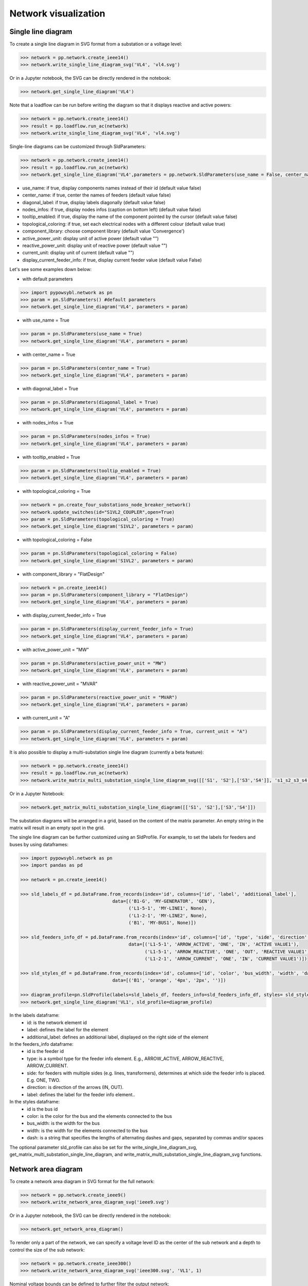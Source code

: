 Network visualization
=====================

Single line diagram
-------------------

To create a single line diagram in SVG format from a substation or a voltage level:

.. code-block:: python

    >>> network = pp.network.create_ieee14()
    >>> network.write_single_line_diagram_svg('VL4', 'vl4.svg')

Or in a Jupyter notebook, the SVG can be directly rendered in the notebook:

.. code-block:: python

    >>> network.get_single_line_diagram('VL4')

Note that a loadflow can be run before writing the diagram so that it displays reactive and active powers:

.. code-block:: python

    >>> network = pp.network.create_ieee14()
    >>> result = pp.loadflow.run_ac(network)
    >>> network.write_single_line_diagram_svg('VL4', 'vl4.svg')

.. image:: ../_static/images/ieee14_vl4.svg
   :class: forced-white-background

Single-line diagrams can be customized through SldParameters:

.. code-block:: python

    >>> network = pp.network.create_ieee14()
    >>> result = pp.loadflow.run_ac(network)
    >>> network.get_single_line_diagram('VL4',parameters = pp.network.SldParameters(use_name = False, center_name = False, diagonal_label = False, nodes_infos = False, tooltip_enabled = False, topological_coloring = True, component_library = 'Convergence'))

- use_name: if true, display components names instead of their id (default value false)
- center_name: if true, center the names of feeders (default value false)
- diagonal_label: if true, display labels diagonally (default value false)
- nodes_infos: if true, display nodes infos (caption on bottom left) (default value false)
- tooltip_enabled: if true, display the name of the component pointed by the cursor (default value false)
- topological_coloring: if true, set each electrical nodes with a different colour (default value true)
- component_library: choose component library (default value 'Convergence')
- active_power_unit: display unit of active power (default value "")
- reactive_power_unit: display unit of reactive power (default value "")
- current_unit: display unit of current (default value "")
- display_current_feeder_info: if true, display current feeder value (default value False)


Let's see some examples down below:

- with default parameters

.. code-block:: python

    >>> import pypowsybl.network as pn
    >>> param = pn.SldParameters() #default parameters
    >>> network.get_single_line_diagram('VL4', parameters = param)

.. image:: ../_static/images/ieee14_SldParam_default.svg
   :class: forced-white-background

- with use_name = True

.. code-block:: python

    >>> param = pn.SldParameters(use_name = True)
    >>> network.get_single_line_diagram('VL4', parameters = param)

.. image:: ../_static/images/ieee14_SldParam_usename.svg
   :class: forced-white-background

- with center_name = True

.. code-block:: python

    >>> param = pn.SldParameters(center_name = True)
    >>> network.get_single_line_diagram('VL4', parameters = param)

.. image:: ../_static/images/ieee14_SldParam_centername.svg
   :class: forced-white-background

- with diagonal_label = True

.. code-block:: python

    >>> param = pn.SldParameters(diagonal_label = True)
    >>> network.get_single_line_diagram('VL4', parameters = param)

.. image:: ../_static/images/ieee14_SldParam_diagonallabel.svg
   :class: forced-white-background

- with nodes_infos = True

.. code-block:: python

    >>> param = pn.SldParameters(nodes_infos = True)
    >>> network.get_single_line_diagram('VL4', parameters = param)

.. image:: ../_static/images/ieee14_SldParam_nodesinfos.svg
   :class: forced-white-background

- with tooltip_enabled = True

.. code-block:: python

    >>> param = pn.SldParameters(tooltip_enabled = True)
    >>> network.get_single_line_diagram('VL4', parameters = param)

.. image:: ../_static/images/ieee14_SldParam_tooltipenabledtrue.png
   :class: forced-white-background

- with topological_coloring = True

.. code-block:: python

    >>> network = pn.create_four_substations_node_breaker_network()
    >>> network.update_switches(id="S1VL2_COUPLER",open=True)
    >>> param = pn.SldParameters(topological_coloring = True)
    >>> network.get_single_line_diagram('S1VL2', parameters = param)

.. image:: ../_static/images/SldParam_topologicalcoloringtrue.svg
   :class: forced-white-background

- with topological_coloring = False

.. code-block:: python

    >>> param = pn.SldParameters(topological_coloring = False)
    >>> network.get_single_line_diagram('S1VL2', parameters = param)

.. image:: ../_static/images/SldParam_topologicalcoloringfalse.svg
   :class: forced-white-background

- with component_library = "FlatDesign"

.. code-block:: python

    >>> network = pn.create_ieee14()
    >>> param = pn.SldParameters(component_library = "FlatDesign")
    >>> network.get_single_line_diagram('VL4', parameters = param)

.. image:: ../_static/images/ieee14_SldParam_complib_flatdesign.svg
   :class: forced-white-background

- with display_current_feeder_info = True

.. code-block:: python

    >>> param = pn.SldParameters(display_current_feeder_info = True)
    >>> network.get_single_line_diagram('VL4', parameters = param)

.. image:: ../_static/images/ieee14_SldParam_displaycurrentfeederinfo.svg
   :class: forced-white-background

- with active_power_unit = "MW"

.. code-block:: python

    >>> param = pn.SldParameters(active_power_unit = "MW")
    >>> network.get_single_line_diagram('VL4', parameters = param)

.. image:: ../_static/images/ieee14_SldParam_activepowerunit.svg
   :class: forced-white-background

- with reactive_power_unit = "MVAR"

.. code-block:: python

    >>> param = pn.SldParameters(reactive_power_unit = "MVAR")
    >>> network.get_single_line_diagram('VL4', parameters = param)

.. image:: ../_static/images/ieee14_SldParam_reactivepowerunit.svg
   :class: forced-white-background


- with current_unit = "A"

.. code-block:: python

    >>> param = pn.SldParameters(display_current_feeder_info = True, current_unit = "A")
    >>> network.get_single_line_diagram('VL4', parameters = param)

.. image:: ../_static/images/ieee14_SldParam_currentunit.svg
   :class: forced-white-background

It is also possible to display a multi-substation single line diagram (currently a beta feature):

.. code-block:: python

    >>> network = pp.network.create_ieee14()
    >>> result = pp.loadflow.run_ac(network)
    >>> network.write_matrix_multi_substation_single_line_diagram_svg([['S1', 'S2'],['S3','S4']], 's1_s2_s3_s4.svg')

.. image:: ../_static/images/ieee14_s1_s2_s3_s4.svg
   :class: forced-white-background

Or in a Jupyter Notebook:

.. code-block:: python

    >>> network.get_matrix_multi_substation_single_line_diagram([['S1', 'S2'],['S3','S4']])

The substation diagrams will be arranged in a grid, based on the content of the matrix parameter. An empty string in the matrix will result in an empty spot in the grid.



The single line diagram can be further customized using an SldProfile. For example, to set the labels for feeders and buses by using dataframes:

.. code-block:: python

    >>> import pypowsybl.network as pn
    >>> import pandas as pd

    >>> network = pn.create_ieee14()

    >>> sld_labels_df = pd.DataFrame.from_records(index='id', columns=['id', 'label', 'additional_label'], 
                                      data=[('B1-G', 'MY-GENERATOR', 'GEN'),
                                            ('L1-5-1', 'MY-LINE1', None),
                                            ('L1-2-1', 'MY-LINE2', None),
                                            ('B1', 'MY-BUS1', None)])

    >>> sld_feeders_info_df = pd.DataFrame.from_records(index='id', columns=['id', 'type', 'side', 'direction', 'label'],
                                            data=[('L1-5-1', 'ARROW_ACTIVE', 'ONE', 'IN', 'ACTIVE VALUE1'),
                                                  ('L1-5-1', 'ARROW_REACTIVE', 'ONE', 'OUT', 'REACTIVE VALUE1'),
                                                  ('L1-2-1', 'ARROW_CURRENT', 'ONE', 'IN', 'CURRENT VALUE1')])

    >>> sld_styles_df = pd.DataFrame.from_records(index='id', columns=['id', 'color', 'bus_width', 'width', 'dash'], 
                                      data=[('B1', 'orange', '4px', '2px', '')])

    >>> diagram_profile=pn.SldProfile(labels=sld_labels_df, feeders_info=sld_feeders_info_df, styles= sld_styles_df)
    >>> network.get_single_line_diagram('VL1', sld_profile=diagram_profile)

In the labels dataframe:
    - id: is the network element id
    - label: defines the label for the element
    - additional_label: defines an additional label, displayed on the right side of the element

In the feeders_info dataframe:
    - id is the feeder id
    - type: is a symbol type for the feeder info element. E.g., ARROW_ACTIVE, ARROW_REACTIVE, ARROW_CURRENT.
    - side: for feeders with multiple sides (e.g. lines, transformers), determines  at which side the feeder info is placed. E.g. ONE, TWO.
    - direction: is direction of the arrows (IN, OUT).
    - label: defines  the label for the  feeder info element..

In the styles dataframe:
    - id is the bus id
    - color: is the color for the bus and the elements connected to the bus
    - bus_width: is the width for the bus
    - width: is the width for the elements connected to the bus
    - dash: is a string that specifies the lengths of alternating dashes and gaps, separated by commas and/or spaces
    

The optional parameter sld_profile can also be set for the write_single_line_diagram_svg, get_matrix_multi_substation_single_line_diagram, and write_matrix_multi_substation_single_line_diagram_svg functions.

Network area diagram
--------------------

To create a network area diagram in SVG format for the full network:

.. code-block:: python

    >>> network = pp.network.create_ieee9()
    >>> network.write_network_area_diagram_svg('ieee9.svg')

Or in a Jupyter notebook, the SVG can be directly rendered in the notebook:

.. code-block:: python

    >>> network.get_network_area_diagram()

.. image:: ../_static/images/ieee9.svg
   :class: forced-white-background

To render only a part of the network, we can specify a voltage level ID as the center of the sub network and a depth
to control the size of the sub network:

.. code-block:: python

    >>> network = pp.network.create_ieee300()
    >>> network.write_network_area_diagram_svg('ieee300.svg', 'VL1', 1)

.. image:: ../_static/images/ieee300_subnetwork_vl1.svg
   :class: forced-white-background

Nominal voltage bounds can be defined to further filter the output network:

.. code-block:: python

    >>> network = pp.network.create_ieee300()
    >>> network.write_network_area_diagram_svg('ieee300.svg', 'VL1', 1, low_nominal_voltage_bound=90, high_nominal_voltage_bound=240)

.. image:: ../_static/images/ieee300_subnetwork_vl1_filtered.svg
   :class: forced-white-background

If no voltage level ID is given as an input, only nominal voltage bounds are used to filter the network:

.. code-block:: python

    >>> network = pp.network.create_ieee30()
    >>> network.write_network_area_diagram_svg('ieee30.svg', low_nominal_voltage_bound=90, high_nominal_voltage_bound=240)

.. image:: ../_static/images/ieee30_subnetwork_filtered_no_vl_id.svg
   :class: forced-white-background

Note that similarly to single-line diagrams, a loadflow can be run before writing the diagram so that it displays active powers, for instance:

.. code-block:: python

    >>> network = pp.network.create_ieee9()
    >>> result = pp.loadflow.run_ac(network)
    >>> network.write_network_area_diagram_svg('ieee9.svg')

Network-area diagrams can be customized through NadParameters:

.. code-block:: python

    >>> from pypowsybl.network import NadParameters
    >>> network = pp.network.create_ieee14()
    >>> nad = network.get_network_area_diagram('VL6', nad_parameters=NadParameters(edge_name_displayed=True, id_displayed=True, edge_info_along_edge=False, power_value_precision=1, angle_value_precision=0, current_value_precision=1, voltage_value_precision=0, bus_legend=False, substation_description_displayed=True, edge_info_displayed=EdgeInfoType.REACTIVE_POWER, voltage_level_details=False, injections_added=True))

    - edge_name_displayed: if true, names along lines and transformer legs are displayed (default value false)
    - id_displayed: if true, the equipment ids are displayed. If false, the equipment names are displayed (if a name is null, then the id is displayed) (default value false)
    - edge_info_along_edge: if true, the edge information (P or Q values for example) is displayed alongside the edge. If false, the edge information is displayed perpendicularly to the edge (default value true)
    - power_value_precision: number of digits after the decimal point for power values (default value 0)
    - angle_value_precision: number of digits after the decimal point for angle values (default value 1)
    - current_value_precision: number of digits after the decimal point for current values (default value 0)
    - voltage_value_precision: number of digits after the decimal point for voltage values(default value 1)
    - bus_legend: if true, angle and voltage values associated to a voltage level are displayed in a text box. If false, only the voltage level name is displayed (default value true)
    - substation_description_displayed: if true, the substation name is added to the voltage level info on the diagram (default value false)
    - edge_info_displayed: type of info displayed (EdgeInfoType.ACTIVE_POWER(default),EdgeInfoType.REACTIVE_POWER or EdgeInfoType.CURRENT)
    - voltage_level_details: if true, additional information about voltage levels is displayed in text boxes. The content of the additional information is determined by the label provider that is used.
    - injections_added: if true, the injections present on the bus nodes of the voltage levels are displayed.



In order to get a list of the displayed voltage levels from an input voltage level (or an input list of voltage levels) and a depth:

.. code-block:: python

    >>> network = pp.network.create_ieee300()
    >>> list_vl = network.get_network_area_diagram_displayed_voltage_levels('VL1', 1)


We can generate a network area diagram using fixed positions, defined in a dataframe:

.. code-block:: python

    >>> import pandas as pd
    >>> network = pp.network.create_ieee9()
    >>> pos_df = pd.DataFrame.from_records(index='id',
                                           columns=['id', 'x', 'y', 
                                                    'legend_shift_x', 'legend_shift_y', 'legend_connection_shift_x', 'legend_connection_shift_y'], 
                                           data=[
                                               ('VL5',  10.0, 20.0, 80.0, -30, 80.0, 0),
                                               ('VL6', 400.0, 20.0, 80.0, -30, 80.0, 0),
                                               ('VL8', 800.0, 20.0, 80.0, -30, 80.0, 0)
                                           ])
    >>> nad = network.get_network_area_diagram(fixed_positions=pos_df)

In the dataframe:

- id is the equipment id for the node
- x, y define the position for the node
- legend_shift_x, legend_shift_y define the legend box top-left position (relative to the node position)
- legend_connection_shift_x, legend_connection_shift_y define the legend box side endpoint position (relative to the node position) for the segment connecting a node and its legend box

The optional parameter fixed_positions can also be set in the write_network_area_diagram function.
Note that positions for elements not included in the dataframe are computed using the current layout algorithm.


We can further customize the NAD diagram using the NadProfile. For example, to set
   - the labels for the branches, and the arrows direction
   - the VL and BUS descriptions in the VL info boxes

by using dataframes:

.. code-block:: python

    >>> import pandas as pd
    >>> network = pp.network.create_four_substations_node_breaker_network()
    >>> labels_df = pd.DataFrame.from_records(index='id', columns=['id', 'side1', 'middle', 'side2', 'arrow1', 'arrow2'],
                                              data=[
                                                  ('LINE_S2S3', 'L1_1', 'L1', 'L1_2', 'IN', 'IN'),
                                                  ('LINE_S3S4', 'L2_1', 'L2', 'L2_2', 'OUT', 'IN'),
                                                  ('TWT', 'TWT1_1', 'TWT1', 'TWT1_2', None, 'OUT')
                                              ])
    >>> vl_descriptions_df=pd.DataFrame.from_records(index='id',
                                              data=[
                                                 {'id': 'S1VL1', 'type': 'HEADER', 'description': 'VL A'},
                                                 {'id': 'S1VL1', 'type': 'FOOTER', 'description': 'VL A footer'},
                                                 {'id': 'S1VL2', 'type': 'HEADER', 'description': 'VL B'},
                                                 {'id': 'S2VL1', 'type': 'HEADER', 'description': 'VL C'},
                                                 {'id': 'S3VL1', 'type': 'HEADER', 'description': 'VL D'},
                                                 {'id': 'S3VL1', 'type': 'FOOTER', 'description': 'VL D footer'}
                                              ])
    >>> bus_descriptions_df=pd.DataFrame.from_records(index='id',
                                              data=[
                                                  {'id': 'S1VL1_0', 'description': 'BUS A'},
                                                  {'id': 'S1VL2_0', 'description': 'BUS B'},
                                                  {'id': 'S2VL1_0', 'description': 'BUS C'},
                                                  {'id': 'S3VL1_0', 'description': 'BUS D'}
                                              ])
    >>> bus_node_style_df = pd.DataFrame.from_records(index='id', 
                                              data=[
                                                  {'id': 'S1VL1_0', 'fill': 'red', 'edge': 'black', 'edge-width': '4px'},
                                                  {'id': 'S1VL2_0', 'fill': 'blue', 'edge': 'black', 'edge-width': '4px'},
                                                  {'id': 'S2VL1_0', 'fill': 'yellow', 'edge': 'black', 'edge-width': '4px'},
                                              ])
    >>> edge_style_df = pd.DataFrame.from_records(index='id', 
                                          data=[
                                              {'id': 'LINE_S2S3', 'edge1': 'blue', 'width1': '16px', 'dash1': '12,12' ,'edge2': 'blue', 'width2': '16px', 'dash2': '12,12'},
                                              {'id': 'LINE_S3S4', 'edge1': 'green',  'width1': '3px', 'edge2': 'green',  'width2': '3px'},
                                              {'id': 'TWT'      , 'edge1': 'yellow', 'width1': '4px', 'edge2': 'blue',  'width2': '4px'},
                                          ])
    >>> diagram_profile=pp.network.NadProfile(branch_labels=labels_df, vl_descriptions=vl_descriptions_df, bus_descriptions=bus_descriptions_df,
                                      bus_node_styles=bus_node_style_df, edge_styles=edge_style_df)
    >>> pars=pp.network.NadParameters(edge_name_displayed=True)
    >>> network.get_network_area_diagram(voltage_level_ids='S1VL1', depth=2, nad_parameters=pars, nad_profile=diagram_profile)

In the branch_labels dataframe parameter:
    - id is the branch id
    - side1 and side2 define the labels along the two branch's edges
    - middle defines the branch's label
    - arrow1 and arrow2 define the direction of the arrows at the ends of the branch: 'IN' or 'OUT'. None (or an empty string) does not display the arrow.

In the vl_descriptions dataframe parameter:
    - id is the VL id
    - type: 'HEADER' or 'FOOTER' determines if the descrtiption appears above or below the bus description, in the VL info box
    - description define a label for the VL. Entries with the same VL id are displayed sequentially as multiple rows

In the bus_descriptions dataframe parameter:
    - id is the BUS id
    - description define a label for the BUS

In the bus_node_styles dataframe parameter:
    - id is the BUS id
    - fill is the fill color for the node
    - edge is the edge color for the node
    - width is the width of the edge for the node

In the edge_styles dataframe parameter:
    - id is the branch id
    - edge1, width1 and dash1 is the color, the width and the dash pattern for the first branch's edge
    - edge2, width2 and dash2 is the color, the width and the dash pattern for the second branch's edge

The dash pattern string specifies the lengths of alternating dashes and gaps in the edge, separated by commas and/or spaces

An additional three_wt_labels dataframe parameter can be used to set the labels and the arrows direction for three winding transformers:
    - id is the three winding transformer id
    - side1, side2, and side3 define the labels along the three winding transformer legs
    - arrow1, arrow2, and arrow3 define the direction of the arrows at the ends of the three winding transformer legs: 'IN' or 'OUT'. None (or an empty string) does not display the arrow.

Similarly to the edge_styles, the three_wt_styles parameter can be used to set the style for the three winding transformers:
    - id is the three winding transformer id
    - edge1, width1 and dash1 is the color, the width and the dash pattern for the first transformer's leg
    - edge2, width2 and dash2 is the color, the width and the dash pattern for the second transformer's leg
    - edge3, width3 and dash3 is the color, the width and the dash pattern for the third transformer's leg

The optional parameter nad_profile can also be set in the write_network_area_diagram function.

We can create a NadProfile, initialized with default content (in terms of branch_labels, vl_descriptions, and bus_descriptions), by using the get_default_nad_profile function:

.. code-block:: python

    >>> default_profile = network.get_default_nad_profile()

This is useful for example if we want to update just a few labels and rely on the defaults for the other ones.

Network area diagram using geographical data
--------------------------------------------

We can load a network with geographical data (in WGS84 coordinates system) for substations and lines (in that case,
the geographical positions represent the line path). One way to do that is to load a CGMES file containing
a GL profile (Graphical Layout). By default this profile is not read. To activate GL profile loading and
creation of substations ans lines geographical positions in the PowSyBl network model we have to pass an
additional parameter to the load function.

.. code-block:: python

    >>> network = pp.network.load('MicroGridTestConfiguration_T4_BE_BB_Complete_v2.zip', {'iidm.import.cgmes.post-processors': 'cgmesGLImport'})

We can now check loaded position by displaying `SubstationPosition` and `LinePosition` extensions.

.. code-block:: python

    >>> network.get_extension('substationPosition')
                                      latitude  longitude
    id
    87f7002b-056f-4a6a-a872-1744eea757e3   51.3251    4.25926
    37e14a0f-5e34-4647-a062-8bfd9305fa9d   50.8038    4.30089

.. code-block:: python

    >>> network.get_extension('linePosition')
                                          latitude  longitude
    id                                   num
    b58bf21a-096a-4dae-9a01-3f03b60c24c7 0     50.8035    4.30113
                                         1     50.9169    4.34509
                                         2     51.0448    4.29565
                                         3     51.1570    4.38354
                                         4     51.3251    4.25926
    ffbabc27-1ccd-4fdc-b037-e341706c8d29 0     50.8035    4.30113
                                         1     50.9169    4.34509
                                         2     51.0448    4.29565
                                         3     51.1570    4.38354
                                         4     51.3251    4.25926

When we generate a network area diagram, an automatic force layout is performed by default.
The diagram looks like this:

.. code-block:: python

    >>> network.write_network_area_diagram('be.svg')

.. image:: ../_static/images/nad_microgridbe_force_layout.svg
   :class: forced-white-background

Now that we have geographical positions in our data model, we can change the layout to render the diagram with
the geographical layout:

.. code-block:: python

    >>> parameter = pp.network.NadParameters(layout_type=pp.network.NadLayoutType.GEOGRAPHICAL)
    >>> network.write_network_area_diagram('be.svg', nad_parameters=parameter)

.. image:: ../_static/images/nad_microgridbe_geo.svg
   :class: forced-white-background

Display diagrams using Jupyter widgets
--------------------------------------------
You can also display diagrams through `Jupyter widgets <https://github.com/powsybl/pypowsybl-jupyter>`_.

Get a handle on Jupyter widgets
~~~~~~~~~~~~~~~~~~~~~~~~~~~~~~~~~~~~~~~~~~~~

You can use the explorer to check the example notebooks given in the `pypowsybl-jupyter repository <https://github.com/powsybl/pypowsybl-jupyter/tree/main/examples>`_:

.. code-block:: bash

    pip install pypowsybl_jupyter
    jupyter lab

The network_explorer features three tabs:

* A tab for network-area diagrams;

* A tab for single-line diagrams;

* A tab for a map viewer.

Explore the network_explorer tabs
~~~~~~~~~~~~~~~~~~~~~~~~~~~~~~~~~~~~~~~~~~~~

- **The network-area diagram tab**

.. image:: ../_static/images/explorer_nad.png

The network-area diagram tab displays the network-area diagram of the selected voltage level in the left column at the desired depth.
The depth is user-defined, thanks to the slide button above the display zone.

.. image:: ../_static/images/explorer_slide_button.png

- **The single-line diagram tab**

.. image:: ../_static/images/explorer_sld.png

The single-line diagram tab displays the single-line diagram of the selected voltage level in the left column.
You can navigate from voltage level to voltage level using the circled arrows.

.. image:: ../_static/images/explorer_navigate.png

- **The map viewer tab**

.. image:: ../_static/images/explorer_map.png

The map viewer tab displays a geographical representation of the network with a background map.
The vertices of the graph are substations and the edges are lines, tie lines or HVDC lines.
Voltage levels are represented as concentric circles inside a substation:

.. image:: ../_static/images/explorer_map_substation.png

Selecting a voltage level on the left column will center the map on the corresponding substation.

Users can filter the displayed voltage levels through a nominal voltage filter. By default, only higher nominal voltages are selected.

Please note that if no geographical extensions are available for substations, the tab will be blank.

.. image:: ../_static/images/explorer_map_blank.png

Go further
~~~~~~~~~~~~~~~~~~~~~~~~~~~~~~~~~~~~~~~~~~~~

Check the complete documentation available on the widgets `here <https://powsybl.readthedocs.io/projects/pypowsybl-jupyter>`_.






